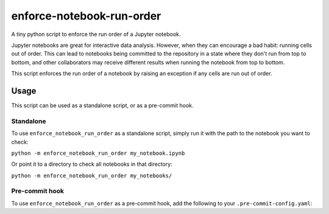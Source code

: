 enforce-notebook-run-order
==========================

A tiny python script to enforce the run order of a Jupyter notebook.

Jupyter notebooks are great for interactive data analysis. However, when
they can encourage a bad habit: running cells out of order. This can lead
to notebooks being committed to the repository in a state where they don't run
from top to bottom, and other collaborators may receive different results
when running the notebook from top to bottom.

This script enforces the run order of a notebook by raising an exception if
any cells are run out of order.

Usage
-----

This script can be used as a standalone script, or as a pre-commit hook.

Standalone
^^^^^^^^^^

To use ``enforce_notebook_run_order`` as a standalone script, simply run it with the path to the
notebook you want to check:

``python -m enforce_notebook_run_order my_notebook.ipynb``

Or point it to a directory to check all notebooks in that directory:

``python -m enforce_notebook_run_order my_notebooks/``

Pre-commit hook
^^^^^^^^^^^^^^^

To use ``enforce_notebook_run_order`` as a pre-commit hook, add the following to your ``.pre-commit-config.yaml``:
